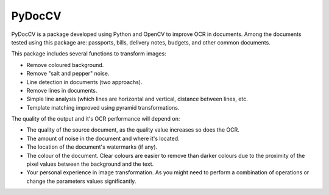 ========
PyDocCV
========

PyDocCV is a package developed using Python and OpenCV to improve OCR in
documents. Among the documents tested using this package are: passports, bills,
delivery notes, budgets, and other common documents.

This package includes several functions to transform images:

- Remove coloured background.
- Remove "salt and pepper" noise.
- Line detection in documents (two approachs).
- Remove lines in documents.
- Simple line analysis (which lines are horizontal and vertical, distance between lines, etc.
- Template matching improved using pyramid transformations.


The quality of the output and it's OCR performance will depend on:

- The quality of the source document, as the quality value increases so does the OCR.
- The amount of noise in the document and where it's located.
- The location of the document's watermarks (if any).
- The colour of the document. Clear colours are easier to remove than darker colours due to the proximity of the pixel values between the background and the text.
- Your personal experience in image transformation. As you might need to perform  a combination of operations or change the parameters values significantly.
